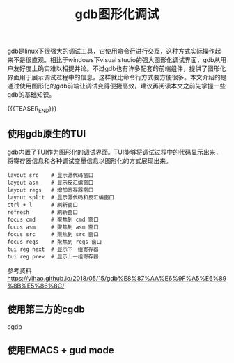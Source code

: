 #+BEGIN_COMMENT
.. title: gdb图形化调试
.. slug: debug-with-gdb-gui
.. date: 2018-07-05 16:45:14 UTC+08:00
.. tags: gdb, linux
.. category: linux
.. link:
.. description:
.. type: text
.. status: draft
#+END_COMMENT

#+TITLE: gdb图形化调试

gdb是linux下很强大的调试工具，它使用命令行进行交互，这种方式实际操作起来不是很直观。相比于windows下visual studio的强大图形化调试界面，gdb从用户友好度上确实难以相提并论。不过gdb也有许多配套的前端组件，提供了图形化界面用于展示调试过程中的信息，这样就比命令行方式要方便很多。本文介绍的是通过使用图形化的gdb前端让调试变得便捷高效，建议再阅读本文之前先掌握一些gdb的基础知识。

{{{TEASER_END}}}

** 使用gdb原生的TUI
gdb内置了TUI作为图形化的调试界面。TUI能够将调试过程中的代码显示出来，将寄存器信息和各种调试变量信息以图形化的方式展现出来。

#+BEGIN_SRC shell
layout src    # 显示源代码窗口
layout asm    # 显示反汇编窗口
layout regs   # 增加寄存器窗口
layout split  # 显示源代码和反汇编窗口
ctrl + l      # 刷新窗口
refresh       # 刷新窗口
focus cmd     # 聚焦到 cmd 窗口
focus asm     # 聚焦到 asm 窗口
focus src     # 聚焦到 src 窗口
focus regs    # 聚焦到 regs 窗口
tui reg next  # 显示下一组寄存器
tui reg prev  # 显示上一组寄存器
#+END_SRC


参考资料
https://ylhao.github.io/2018/05/15/gdb%E8%87%AA%E6%9F%A5%E6%89%8B%E5%86%8C/


** 使用第三方的cgdb
cgdb


** 使用EMACS + gud mode

